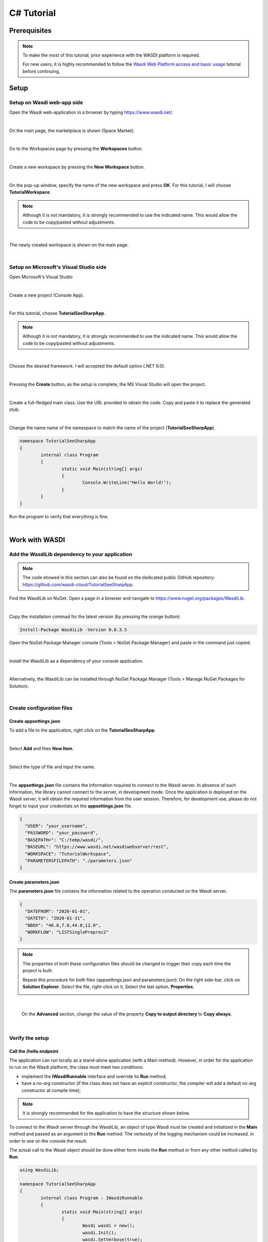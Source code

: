 .. TestReadTheDocs documentation master file, created by
   sphinx-quickstart on Mon Apr 19 16:00:28 2021.
   You can adapt this file completely to your liking, but it should at least
   contain the root `toctree` directive.
.. _C#Tutorial:

C# Tutorial
===========================


Prerequisites
---------------------------

.. note::
	To make the most of this tutorial, prior experience with the WASDI platform is required.

	For new users, it is highly recommended to follow the `Wasdi Web Platform access and basic usage <https://wasdi.readthedocs.io/en/latest/WasdiTutorial.html>`_ tutorial before continuing.


Setup
---------------------------

Setup on Wasdi web-app side
+++++++++++++++++++++++++++


Open the Wasdi web-application in a browser by typing https://www.wasdi.net/.

.. image:: _static/c#_tutorial_images/01_home_page.PNG
   :scale: 36%
   :align: center
   :alt: the Home page

|

On the main page, the marketplace is shown (Space Market).

.. image:: _static/c#_tutorial_images/02_marketplace_page.PNG
   :scale: 36%
   :align: center
   :alt: the Marketplace page

|

Go to the Workspaces page by pressing the **Workspaces** button.

.. image:: _static/c#_tutorial_images/03_workspaces_button.PNG
   :scale: 50%
   :align: center
   :alt: the Workspaces button

|

Create a new workspace by pressing the **New Workspace** button.

.. image:: _static/c#_tutorial_images/04_new_workspace_button.PNG
   :scale: 50%
   :align: center
   :alt: the New Workspace button

|

On the pop-up window, specify the name of the new workspace and press **OK**. For this tutorial, I will choose **TutorialWorkspace**.

.. note::
	Although it is not mandatory, it is strongly recommended to use the indicated name. This would allow the code to be copy/pasted without adjustments.

.. image:: _static/c#_tutorial_images/05_insert_workspace_name.PNG
   :scale: 50%
   :align: center
   :alt: the Workspaces Name pop-up window

|

The newly created workspace is shown on the main page.

.. image:: _static/c#_tutorial_images/06_newly_created_workspace.PNG
   :scale: 36%
   :align: center
   :alt: the newly created Workspace page

|

Setup on Microsoft's Visual Studio side
+++++++++++++++++++++++++++++++++++++++

Open Microsoft's Visual Studio

.. image:: _static/c#_tutorial_images/11_open_visual_studio.PNG
   :scale: 50%
   :align: center
   :alt: open MS Visual Studio

|

Create a new project (Console App).

.. image:: _static/c#_tutorial_images/12_create_new_project.PNG
   :scale: 50%
   :align: center
   :alt: create a new project

|

For this tutorial, choose **TutorialSeeSharpApp**.

.. note::
	Although it is not mandatory, it is strongly recommended to use the indicated name. This would allow the code to be copy/pasted without adjustments.

.. image:: _static/c#_tutorial_images/13_configure_new_project.PNG
   :scale: 50%
   :align: center
   :alt: configure the new project

|

Choose the desired framework. I will accepted the default option (.NET 6.0).

.. image:: _static/c#_tutorial_images/14_additional_information.PNG
   :scale: 50%
   :align: center
   :alt: additional information

|

Pressing the **Create** button, as the setup is complete, the MS Visual Studio will open the project.

.. image:: _static/c#_tutorial_images/15_open_the_new_project.PNG
   :scale: 36%
   :align: center
   :alt: open the new project in MS Visual Studio

|

Create a full-fledged main class. Use the URL provided to obtain the code. Copy and paste it to replace the generated stub.

.. image:: _static/c#_tutorial_images/16_full_fledged_main_class.PNG
   :scale: 36%
   :align: center
   :alt: copy the code of a full-fledged main class from the Microsoft site

|

Change the name name of the namespace to match the name of the project (**TutorialSeeSharpApp**).

.. code-block::

	namespace TutorialSeeSharpApp
	{
		internal class Program
		{
			static void Main(string[] args)
			{
				Console.WriteLine("Hello World!");
			}
		}
	}

Run the program to verify that everything is fine.

.. image:: _static/c#_tutorial_images/17_run_application_console_window.PNG
   :scale: 50%
   :align: center
   :alt: run the application and see a console window

|

Work with WASDI
------------------------------------------------------

Add the WasdiLib dependency to your application
+++++++++++++++++++++++++++++++++++++++++++++++


.. note::
	The code showed in this section can also be found on the dedicated public GitHub repository: https://github.com/wasdi-cloud/TutorialSeeSharpApp.


Find the WasdiLib on NuGet.
Open a page in a browser and navigate to https://www.nuget.org/packages/WasdiLib.

.. image:: _static/c#_tutorial_images/21_find_wasdilib_on_nuget.PNG
   :scale: 36%
   :align: center
   :alt: find WasdiLib on NuGet

|

Copy the installation commad for the latest version (by pressing the orange button):

.. code-block::

	Install-Package WasdiLib -Version 0.0.3.5

Open the NuGet Package Manager console (Tools > NuGet Package Manager) and paste in the command just copied.

.. image:: _static/c#_tutorial_images/22_open_nuget_package_manager_console.PNG
   :scale: 36%
   :align: center
   :alt: open NuGet Package Manager console

|

Install the WasdiLib as a dependency of your console application.

.. image:: _static/c#_tutorial_images/23_install_wasdilib_console.PNG
   :scale: 36%
   :align: center
   :alt: install WasdiLib

|

Alternatively, the WasdiLib can be installed through NuGet Package Manager (Tools > Manage NuGet Packages for Solution).

.. image:: _static/c#_tutorial_images/24_install_wasdilib_manager.PNG
   :scale: 36%
   :align: center
   :alt: install WasdiLib

|

Create configuration files
+++++++++++++++++++++++++++

Create appsettings.json
///////////////////////////

To add a file to the application, right click on the **TutorialSeeSharpApp**.

.. image:: _static/c#_tutorial_images/51_create_new_file.PNG
   :scale: 40%
   :align: center
   :alt: create new file

|

Select **Add** and then **New Item**.


.. image:: _static/c#_tutorial_images/52_create_new_file.PNG
   :scale: 50%
   :align: center
   :alt: create new file

|

Select the type of file and input the name.


.. image:: _static/c#_tutorial_images/53_create_new_file.PNG
   :scale: 60%
   :align: center
   :alt: create new file

|

The **appsettings.json** file contains the information required to connect to the Wasdi server.
In absence of such information, the library cannot connect to the server, in development mode.
Once the application is deployed on the Wasdi server, it will obtain the required information from the user session.
Therefore, for development use, please do not forget to input your credentials on the **appsettings.json** file.

.. code-block::

	{
	  "USER": "your_username",
	  "PASSWORD": "your_password",
	  "BASEPATH=": "C:/temp/wasdi/",
	  "BASEURL": "https://www.wasdi.net/wasdiwebserver/rest",
	  "WORKSPACE": "TutorialWorkspace",
	  "PARAMETERSFILEPATH": "./parameters.json"
	}


Create parameters.json
///////////////////////////

The **parameters.json** file contains the information related to the operation conducted on the Wasdi server.

.. code-block::

	{
	  "DATEFROM": "2020-01-01",
	  "DATETO": "2020-01-31",
	  "BBOX": "46.0,7.0,44.0,12.0",
	  "WORKFLOW": "LISTSinglePreproc2"
	}

.. note::
	The properties of both these configuration files should be changed to trigger their copy each time the project is built.
	
	Repeat this procedure for both files (appsettings.json and parameters.json):
	On the right side-bar, click on **Solution Explorer**. Select the file, right-click on it, Select the last option, **Properties**.

	.. image:: _static/c#_tutorial_images/25_config_file_properties.PNG
		:scale: 36%
		:align: center
		:alt: config file properties

|

	On the **Advanced** section, change the value of the property **Copy to output directory** to **Copy always**.

	.. image:: _static/c#_tutorial_images/26_copy_to_output_directory.PNG
		:scale: 36%
		:align: center
		:alt: copy to output directory

|

Verify the setup 
+++++++++++++++++++++++++++

Call the **/hello** endpoint
////////////////////////////

The application can run locally as a stand-alone application (with a Main method). However, in order for the application to run on the Wasdi platform, the class must meet two conditions:

- implement the **IWasdiRunnable** interface and override its **Run** method;

- have a no-arg constructor (if the class does not have an explicit constructor, the compiler will add a default no-arg constructor at compile time);

.. note::
	It is strongly recommended for the application to have the structure shown below.

To connect to the Wasdi server through the WasdiLib, an object of type Wasdi must be created and initialized in the **Main** method and passed as an argument to the **Run** method.
The verbosity of the logging mechanism could be increased, in order to see on the console the result.

The actual call to the Wasdi object should be done either form inside the **Run** method or from any other method called by **Run**.

.. code-block::

	using WasdiLib;

	namespace TutorialSeeSharpApp
	{
		internal class Program : IWasdiRunnable
		{
			static void Main(string[] args)
			{
				Wasdi wasdi = new();
				wasdi.Init();
				wasdi.SetVerbose(true);

				Program program = new Program();
				program.Run(wasdi);
			}

			public void Run(Wasdi wasdi)
			{
				wasdi.WasdiLog(wasdi.Hello());
			}
		}
	}

The outcome of running the program locally is a console window showing the Wasdi greeting.

.. image:: _static/c#_tutorial_images/27_hello_wasdi.PNG
   :scale: 36%
   :align: center
   :alt: hello wasdi

|

.. note::
	The procedure to deploy the application on the WASDI platform is described later in this tutorial.

Running the same program on the Wasdi platform produces the following outcome.

.. image:: _static/c#_tutorial_images/29_hello_wasdi_platform.PNG
   :scale: 36%
   :align: center
   :alt: hello wasdi on Wasdi

|

Get the user's workspaces' names
////////////////////////////////

The following program retrieves the names of the workspaces that the user has access to.
An user can access a workspace either if the workspace was created by the user or if the workspace was shared by another user.

.. code-block::

	using WasdiLib;

	namespace TutorialSeeSharpApp
	{
		internal class Program : IWasdiRunnable
		{
			static void Main(string[] args)
			{
				Wasdi wasdi = new();
				wasdi.Init();
				wasdi.SetVerbose(true);

				Program program = new Program();
				program.Run(wasdi);
			}

			public void Run(Wasdi wasdi)
			{
				GetWorkspacesNames(wasdi);
			}

			private static void GetWorkspacesNames(Wasdi wasdi)
			{
				wasdi.WasdiLog("GetWorkspacesNames():");

				List<string> workspacesNames = wasdi.GetWorkspacesNames();

				foreach (string workspaceName in workspacesNames)
				{
					wasdi.WasdiLog(workspaceName);
				}
			}
		}
	}

Runnig the program locally should show in the console the list of workspaces' names.
At least **TutorialWorkspace** should be present.

.. image:: _static/c#_tutorial_images/28_get_workspaces_names.PNG
   :scale: 36%
   :align: center
   :alt: get workspaces names

|

.. note::
	The procedure to deploy the application on the WASDI platform is described later in this tutorial.

Running the same program on the Wasdi platform produces the following outcome.

.. image:: _static/c#_tutorial_images/30_get_workspaces_names.PNG
   :scale: 36%
   :align: center
   :alt: get workspaces names on Wasdi

|

Running the new C# application on Wasdi platform
++++++++++++++++++++++++++++++++++++++++++++++++

It's great to have the application running locally but the end-goal is to have the application running on Wasdi server.

Writing the application
////////////////////////////////

In order to see the application producing some effects, two operations are triggerred: the execution of an workflow and the execution of a processor.

.. code-block::

	using WasdiLib;
	using WasdiLib.Models;

	namespace TutorialSeeSharpApp
	{
		internal class Program : IWasdiRunnable
		{
			static void Main(string[] args)
			{
				Wasdi wasdi = new();
				wasdi.Init();
				wasdi.SetVerbose(true);

				Program program = new Program();
				program.Run(wasdi);

				UpdateStatus(wasdi);
			}

			public void Run(Wasdi wasdi)
			{
				RunExecuteWorkflow(wasdi);

				RunExecuteProcessor(wasdi);
			}

			private static void RunExecuteWorkflow(Wasdi wasdi)
			{
				string sStartDate = wasdi.GetParam("DATEFROM");
				string sEndDate = wasdi.GetParam("DATETO");
				string sBbox = wasdi.GetParam("BBOX");
				string sWorkflow = wasdi.GetParam("WORKFLOW");

				double dLatN = 44.0;
				double dLonW = 35.0;
				double dLatS = 45.0;
				double dLonE = 36.0;

				if (sBbox != null)
				{
					String[] asLatLons = sBbox.Split(',');
					dLatN = Double.Parse(asLatLons[0]);
					dLonW = Double.Parse(asLatLons[1]);
					dLatS = Double.Parse(asLatLons[2]);
					dLonE = Double.Parse(asLatLons[3]);
				}

				wasdi.WasdiLog("Start searching images");
				List<QueryResult> aoResults = wasdi.SearchEOImages("S1", sStartDate, sEndDate, dLatN, dLonW, dLatS, dLonE, "GRD", null, null, null);
				wasdi.WasdiLog("Found " + aoResults.Count + " Images");

				if (aoResults.Count > 0)
				{
					wasdi.ImportProduct(aoResults[0]);

					List<string> asInputs = new List<string>();
					asInputs.Add(aoResults[0].Title + ".zip");

					List<string> asOutputs = new List<string>();
					asOutputs.Add("preprocessed.tif");

					wasdi.ExecuteWorkflow(asInputs, asOutputs, sWorkflow);
				}
				wasdi.WasdiLog("FINISHED");
			}

			private static void RunExecuteProcessor(Wasdi wasdi)
			{

				// call another app: HelloWasdiWorld
				Dictionary<string, object> dictionary = new Dictionary<string, object>()
							{ { "name", wasdi.GetUser() } };

				wasdi.ExecuteProcessor("HelloWasdiWorld", dictionary);
			}

			private static void UpdateStatus(Wasdi wasdi)
			{
				wasdi.WasdiLog("UpdateStatus:");
				string sStatus = "DONE";
				int iPerc = 100;
				wasdi.UpdateStatus(sStatus, iPerc);
			}
		}
	}

.. note::
	For applications that require heavy processing, it is recommended not to run locally but exclusively on the WASDI platform.


Packaging the application
////////////////////////////////

To export the application, zip the content of the **\\bin\\Debug\\net6.0** directory, except for the configuration files (appsettings.json and parameters.json) and the **ref** directory.
The zip archive should share the name of the application, in my case **TutorialSeeSharpApp.zip**.

.. image:: _static/c#_tutorial_images/31_create_zip_archive.PNG
   :scale: 50%
   :align: center
   :alt: create a zip archive with the content of the \bin\Debug\net6.0 directory

|

Deploying the application
////////////////////////////////

Back on the Wasdi web-application, create a new application by pressing the **New App** button.

.. image:: _static/c#_tutorial_images/32_new_app_button.PNG
   :scale: 50%
   :align: center
   :alt: the New App button

|

On the page that opens, fill in the details of the application, as shown in the image below.

.. image:: _static/c#_tutorial_images/33_create_new_app_page.PNG
   :scale: 36%
   :align: center
   :alt: the New App page

|

Until the application is ready to be exposed to the public, the **Make Application Public** checkbox could be unchecked. To find this checkbox, scroll down to the bottom of the page.

.. image:: _static/c#_tutorial_images/61_select_private_app.PNG
   :scale: 40%
   :align: center
   :alt: create a zip archive with the content of the \bin\Debug\net6.0 directory

|

A message will be shown to inform the user that the application (processor) will be deployed shortly.

.. image:: _static/c#_tutorial_images/34_new_app_created.PNG
   :scale: 36%
   :align: center
   :alt: New App created

|

Viewing the application
////////////////////////////////

Navigate to the applications page by pressing the **Apps** button.
Search the newly created application by filtering the list.

.. image:: _static/c#_tutorial_images/35_apps_button.PNG
   :scale: 50%
   :align: center
   :alt: the Apps button

|

Type **Tutorial** and click on the application's card.

.. image:: _static/c#_tutorial_images/36_view_app_details_page.PNG
   :scale: 36%
   :align: center
   :alt: view the application details page

|

Running the application
////////////////////////////////

Adjust the parameters of the application as needed and press the **Run** button. 

.. image:: _static/c#_tutorial_images/37_run_button.PNG
   :scale: 50%
   :align: center
   :alt: the Run button

|

Depending on the load on the server, the deployed application starts executing in second or in minutes.

.. image:: _static/c#_tutorial_images/38_application_running.PNG
   :scale: 36%
   :align: center
   :alt: the Running the application.

|

Also, the duration of the execution may vary. The bar and the percentage show to the user the progress.

.. image:: _static/c#_tutorial_images/40_application_running.PNG
   :scale: 36%
   :align: center
   :alt: the Running the application.

|

As soon as the execution is completed, a message is shown to the user.

.. image:: _static/c#_tutorial_images/41_application_completed.PNG
   :scale: 36%
   :align: center
   :alt: application completed running.

|

Minimizing the logging panel, the downloaded products become visible on the workspace.

.. image:: _static/c#_tutorial_images/42_workspace_with_products.PNG
   :scale: 36%
   :align: center
   :alt: workspace with products.

|

The GitHub repository
////////////////////////////////

The code showed in this tutorial can also be found on the dedicated public GitHub repository: https://github.com/wasdi-cloud/TutorialSeeSharpApp.

.. image:: _static/c#_tutorial_images/71_github_repo.PNG
   :scale: 36%
   :align: center
   :alt: the GitHub repository

|

You can clone the project or download the code as a ZIP archive. The `commits page <https://github.com/wasdi-cloud/TutorialSeeSharpApp/commits/main>`_ highlights the steps of this tutorial.


The end
////////////////////////////////

This is the end of the tutorial. Please try to use the WasdiLib to build interesting and powerful applications.

More information about the available operations can be found on the `library reference page <https://wasdi.readthedocs.io/en/latest/c%23/WasdiLib.html>`_.